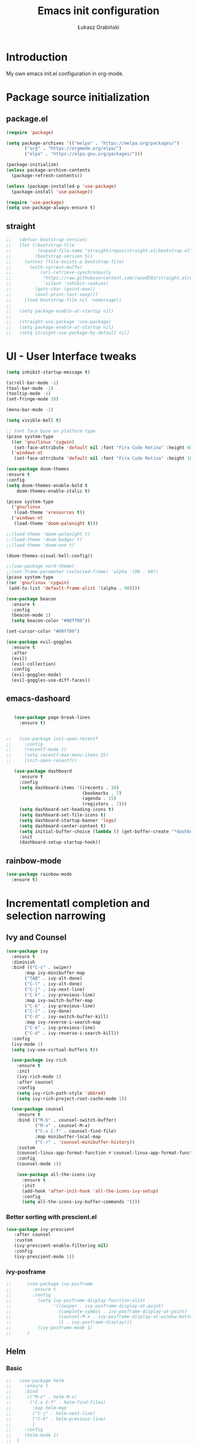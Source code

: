 #+TITLE: Emacs init configuration
#+AUTHOR: Łukasz Grabiński
#+EMAIL: lgrabinski@gmail.com
#+PROPERTY: header-args:emacs-lisp :tangle ./init.el :mkdirp yes

* Introduction
  My own emacs init.el configuration in org-mode.
* Package source initialization
** package.el
  #+BEGIN_SRC emacs-lisp
  (require 'package)

  (setq package-archives '(("melpa" . "https://melpa.org/packages/")
         ("org" . "https://orgmode.org/elpa/")
         ("elpa" . "https://elpa.gnu.org/packages/")))

  (package-initialize)
  (unless package-archive-contents
    (package-refresh-contents))

  (unless (package-installed-p 'use-package)
    (package-install 'use-package))

  (require 'use-package)
  (setq use-package-always-ensure t)

  #+END_SRC
** straight
   #+BEGIN_SRC emacs-lisp
;;   (defvar bootstrap-version)
;;   (let ((bootstrap-file
;;          (expand-file-name "straight/repos/straight.el/bootstrap.el" user-emacs-directory))
;;         (bootstrap-version 5))
;;     (unless (file-exists-p bootstrap-file)
;;       (with-current-buffer
;;           (url-retrieve-synchronously
;;            "https://raw.githubusercontent.com/raxod502/straight.el/develop/install.el"
;;            'silent 'inhibit-cookies)
;;         (goto-char (point-max))
;;         (eval-print-last-sexp)))
;;     (load bootstrap-file nil 'nomessage))
;;
;;   (setq package-enable-at-startup nil)
;;
;;   (straight-use-package 'use-package)
;;   (setq package-enable-at-startup nil)
;;   (setq straight-use-package-by-default nil)
   #+END_SRC
* UI - User Interface tweaks
  #+BEGIN_SRC emacs-lisp
    (setq inhibit-startup-message t)

    (scroll-bar-mode -1)
    (tool-bar-mode -1)
    (tooltip-mode -1)
    (set-fringe-mode 10)

    (menu-bar-mode -1)

    (setq vivible-bell t)

    ;; font face base on platform type
    (pcase system-type
      ((or 'gnu/linux 'cygwin)
       (set-face-attribute 'default nil :font "Fira Code Retina" :height 60))
      ('windows-nt 
       (set-face-attribute 'default nil :font "Fira Code Retina" :height 100)))

    (use-package doom-themes
    :ensure t
    :config
    (setq doom-themes-enable-bold t
        doom-themes-enable-italic t)

    (pcase system-type
      ('gnu/linux
       (load-theme 'xresources t))
      ('windows-nt
       (load-theme 'doom-palenight t)))

    ;;(load-theme 'doom-palenight t)
    ;;(load-theme 'doom-badger t)
    ;;(load-theme 'doom-one t)

    (doom-themes-visual-bell-config))

    ;;(use-package nord-theme)
    ;;(set-frame-parameter (selected-frame) 'alpha '(90 . 90))
    (pcase system-type
    ((or 'gnu/linux 'cygwin)
     (add-to-list 'default-frame-alist '(alpha . 90))))

    (use-package beacon
      :ensure t
      :config
      (beacon-mode 1)
      (setq beacon-color "#00ff00"))

    (set-cursor-color "#00ff00")

    (use-package evil-goggles
      :ensure t
      :after
      (evil)
      (evil-collection)
      :config
      (evil-goggles-mode)
      (evil-goggles-use-diff-faces))
  #+END_SRC

** emacs-dashoard 
   #+BEGIN_SRC emacs-lisp

        (use-package page-break-lines
          :ensure t)
    

     ;;   (use-package init-open-recentf
     ;;     :config
     ;;     (recentf-mode 1)
     ;;     (setq recentf-max-menu-items 25)
     ;;     (init-open-recentf))
 
        (use-package dashboard
          :ensure t
          :config
          (setq dashboard-items '((recents . 10)
                                  (bookmarks . 7)
                                  (agenda . 15)
                                  (registers . 7)))
          (setq dashboard-set-heading-icons t)
          (setq dashboard-set-file-icons t)
          (setq dashboard-startup-banner 'logo)
          (setq dashboard-center-content t)
          (setq initial-buffer-choice (lambda () (get-buffer-create "*dashboard*"))) ;; this is needed to open *dashboar* buffer after startup
          :init
          (dashboard-setup-startup-hook))

   #+END_SRC

** rainbow-mode
   #+BEGIN_SRC emacs-lisp
     (use-package rainbow-mode
       :ensure t)
   #+END_SRC

* Incrementatl completion and selection narrowing
** Ivy and Counsel
   #+BEGIN_SRC emacs-lisp
   (use-package ivy 
     :ensure t
     :diminish
     :bind (("C-s" . swiper)
          :map ivy-minibuffer-map
          ("TAB" . ivy-alt-done)
          ("C-l" . ivy-alt-done)
          ("C-j" . ivy-next-line)
          ("C-k" . ivy-previous-line)
          :map ivy-switch-buffer-map
          ("C-k" . ivy-previous-line)
          ("C-l" . ivy-done)
          ("C-d" . ivy-switch-buffer-kill)
          :map ivy-reverse-i-search-map
          ("C-k" . ivy-previous-line)
          ("C-d" . ivy-reverse-i-search-kill))
     :config
     (ivy-mode 1)
     (setq ivy-use-virtual-buffers t))

     (use-package ivy-rich
       :ensure t
       :init
       (ivy-rich-mode 1)
       :after counsel
       :config
       (setq ivy-rich-path-style 'abbred)
       (setq ivy-rich-project-root-cache-mode 1))

     (use-package counsel
       :ensure t
       :bind (("M-b" . counsel-switch-buffer)
              ("M-x" . counsel-M-x)
              ("C-x C-f" . counsel-find-file)
              :map minibuffer-local-map
              ("C-r" . 'counsel-minibuffer-history))
       :custom
       (counsel-linux-app-format-function #'counsel-linux-app-format-function-name-only)
       :config
       (counsel-mode 1))

       (use-package all-the-icons-ivy
         :ensure t
         :init
         (add-hook 'after-init-hook 'all-the-icons-ivy-setup)
         :config
         (setq all-the-icons-ivy-buffer-commands '()))
   #+END_SRC

*** Better sorting with prescient.el
    #+BEGIN_SRC emacs-lisp
   (use-package ivy-prescient
      :after counsel
      :custom
      (ivy-prescient-enable-filtering nil)
      :config
      (ivy-prescient-mode 1))
    #+END_SRC
*** ivy-posframe
    #+BEGIN_SRC emacs-lisp
;;      (use-package ivy-posframe
;;        :ensure t
;;        :config
;;          (setq ivy-posframe-display-function-alist
;;                '((swiper . ivy-posframe-display-at-point)
;;                  (complete-symbol . ivy-posframe-display-at-point)
;;                  (counsel-M-x . ivy-posframe-display-at-window-bottom-left)
;;                  (t . ivy-posframe-display)))
;;          (ivy-posframe-mode 1)
;;      )
    #+END_SRC
** Helm 
*** Basic
    #+BEGIN_SRC emacs-lisp
    ;;   (use-package helm
    ;;     :ensure t
    ;;     :bind
    ;;      (("M-x" . helm-M-x)
    ;;       ("C-x C-f" . helm-find-files)
    ;;        :map helm-map
    ;;        ("C-j" . helm-next-line)
    ;;        ("C-k" . helm-previous-line)
    ;;        )
    ;;     :config
    ;;     (helm-mode 1)
    ;;  )
    #+END_SRC
*** helm-swoop
    #+BEGIN_SRC emacs-lisp
    ;;  (use-package helm-swoop
    ;;    :ensure t
    ;;    :config
    ;;  )
    #+END_SRC
*** helm-org-rifle
    #+BEGIN_SRC emacs-lisp
      (use-package helm-org-rifle
        :ensure t
      )
    #+END_SRC
** Deft
   #+BEGIN_SRC emacs-lisp
     (use-package deft
       :ensure t
       :config
       (setq deft-directory "~/work")
       (setq deft-recursive t)
       (setq deft-extensions '("org" "md"))
     )
   #+END_SRC
** Vertico and Consult
*** Vertico
    #+BEGIN_SRC emacs-lisp
;;    (use-package vertico
;;      :init
;;        (vertico-mode))
    #+END_SRC
*** Consult
    #+BEGIN_SRC emacs-lisp
;;    (use-package consult
;;      :hook (completion-list-mode . consult-preview-at-point-mode)
;;      :init)
    #+END_SRC
* Org-mode 
** Basic
   #+BEGIN_SRC emacs-lisp
     (use-package org
       :ensure nil
       :config
       (setq org-ellipsis " ▼")
       (setq org-hide-emphasis-markers t)
       )
   #+END_SRC
** org-agenda
   #+BEGIN_SRC emacs-lisp
     (setq org-agenda-include-diary t)
     (setq org-log-done 'time)
     (setq calendar-mark-holidays-flag t)
     (setq org-agenda-files (apply 'append
      (mapcar
        (lambda (directory)
       (directory-files-recursively
         directory org-agenda-file-regexp))
            '("~/shared/" "~/work"))))
     (setq calendar-latitude 51.107883)
     (setq calendar-longitude 17.038538)
     (setq calendar-location-name "Wrocław")
   #+END_SRC
   
*** org-super-agenda
    #+BEGIN_SRC emacs-lisp
      (use-package org-super-agenda
        :ensure t
        :config
        (org-super-agenda-mode)
        (setq org-agenda-custom-commands
          '(("z" "Super agenda view - work"
             ((agenda "" ((org-agenda-span 'day)
                         (org-super-agenda-groups
                          '((:name "Today"
                                   :time-grid t
                                   :date today
                                   :todo "TODAY"
                                   :scheduled today
                                   :order 1)))))))))
      )
    #+END_SRC
** Better bullets 
   #+BEGIN_SRC emacs-lisp

        ;; org-superstart
        (use-package org-superstar
          :ensure t)
        (setq org-superstar-headline-bullets-list '("◉" "○" "✸" "✿" "○" "▷" "⁖"))
        (add-hook 'org-mode-hook (lambda () (org-superstar-mode 1)))

   #+END_SRC
** org-babel
   #+BEGIN_SRC emacs-lisp
     (org-babel-do-load-languages
       'org-babel-load-languages
       '((emacs-lisp . t)
       (python . t)
       (plantuml . t)
       (ditaa . t)
       (latex . t)
       (asymptote . t)
       (rust . t)
       (latex . t)
       ))
     (setq org-confirm-babel-evaluate nil)
   #+END_SRC
*** ob-rust
    #+BEGIN_SRC emacs-lisp
      (use-package ob-rust
        :ensure t)
    #+END_SRC
** org-download
   #+BEGIN_SRC emacs-lisp
   (use-package org-download
     :ensure t
     :config
     ;; add support for dired
     (add-hook 'dired-mode-hook 'org-download-enable)
   )
   #+END_SRC
** Fonts
   #+BEGIN_SRC emacs-lisp
   (set-face-attribute 'org-document-title nil :font "Cantarell" :weight 'bold :height 1.3)
   (dolist (face '((org-level-1 . 1.2)
                   (org-level-2 . 1.1)
                   (org-level-3 . 1.05)
                   (org-level-4 . 1.0)
                   (org-level-5 . 1.1)
                   (org-level-6 . 1.1)
                   (org-level-7 . 1.1)
                   (org-level-8 . 1.1))))
   ;;(set-face-attribute (car face) nil :font "Cantarell" :weight 'regular :height (cdr face))
   ;;(setq set-face-attribute (car face) nil
   ;;                         :font "Cantarell"
   ;;                         :weight 'regular
   ;;                         :height (cdr face)))
   #+END_SRC
** org-capture
   #+BEGIN_SRC emacs-lisp
   ;;(setq org-capture-templates) 
   #+END_SRC
** evil-mode
*** evil
     #+BEGIN_SRC emacs-lisp
       (use-package evil
       :ensure t
       :init
       (setq evil-want-integration t)
       (setq evil-want-keybinding nil)
       (setq evil-want-C-u-scroll t)
       (setq evil-want-C-i-jump nil)
       (setq evil-undo-system 'undo-fu)
       ;; More fine undo configuration for evil undo system
       (setq evil-want-fine-undo t)
       :config
       (evil-mode 1)
       (define-key evil-insert-state-map (kbd "C-g") 'evil-normal-state)
       (define-key evil-insert-state-map (kbd "C-h") 'evil-delete-backward-char-and-join)

       ;; Use visual line motions even outside of visual-line-mode buffers
       (evil-global-set-key 'motion "j" 'evil-next-visual-line)
       (evil-global-set-key 'motion "k" 'evil-previous-visual-line)

       (evil-set-initial-state 'messages-buffer-mode 'normal)
       (evil-set-initial-state 'dashboard-mode 'normal))

       (use-package evil-collection
       :ensure t
       :after evil
       :config
       (evil-collection-init))
    #+END_SRC

*** evil-tutor
    #+BEGIN_SRC emacs-lisp
    (use-package evil-tutor
      :ensure t)
    #+END_SRC
*** undo-tree
    *Note* Need to undo-tree in evi-mode
    Package not use as seems undo-tree is unassing causing errors on windows 10 run
    #+BEGIN_SRC emacs-lisp
     ;; (use-package undo-tree
      ;;  :init
      ;;  (global-undo-tree-mode 1)
     ;; )
    #+END_SRC
*** undo-fu
    #+BEGIN_SRC emacs-lisp
      (use-package undo-fu
        :ensure t
        :config
        ;;(global-undo-tree-mode -1)
        ;;(define-key evil-normal-state-map "u" 'undo-fu-only-undo)
        ;;(define-key evil-normal-state-map "\C-r" 'undo-fu-only-redo)
       )
    #+END_SRC
*** evil-org
    #+BEGIN_SRC emacs-lisp
      (use-package evil-org
        :ensure t
        :after org
        :hook ((org-mode . evil-org-mode)
          (org-agenda-mode . evil-org-mode)
          (evil-org-mode . (lambda () (evil-org-set-key-theme '(navigation todo insert textObjects additional)))))
        :config
        (require 'evil-org-agenda)
        (evil-org-agenda-set-keys)
        )
    #+END_SRC
** org-roam
   #+BEGIN_SRC emacs-lisp
     (use-package org-roam
       :ensure t
       :hook
         (after-init . org-roam-mode)
       :custom
         (org-roam-directory "~/work/org-roam")
         (org-roam-completition-everywhere t)
         ;; wa for variable readings
         ;;(add-to-list 'safe-local-variable-values
         ;;        '(org-roam-directory . "."))
         (org-roam-capture-templates
         '(("d" "default" plain
            "%?"
            :if-new (file+head "${slug}.org" "#+TITLE: ${title}\n")
            :unnarrowed t)))
       :init
         (setq org-roam-v2-ack t)
       :config
         (org-roam-setup)
     )
   #+END_SRC
   
*** org-roam dependencies
    #+BEGIN_SRC emacs-lisp
      (use-package dash
        :ensure t)
    #+END_SRC
*** org-roam-ui
    Replacement of org-roam-server for org-roam v2
    #+BEGIN_SRC emacs-lisp
;;    (use-package org-roam-ui
;;      :ensure
;;        (:host github :repo "org-roam/org-roam-ui" :branch "main" :files ("*.el" "out"))
;;        :after org-roam
;;    ;;         normally we'd recommend hooking orui after org-roam, but since org-roam does not have
;;    ;;         a hookable mode anymore, you're advised to pick something yourself
;;    ;;         if you don't care about startup time, use
;;    ;;  :hook (after-init . org-roam-ui-mode)
;;        :config
;;        (setq org-roam-ui-sync-theme t
;;              org-roam-ui-follow t
;;              org-roam-ui-update-on-save t
;;              org-roam-ui-open-on-start t))
    #+END_SRC
    #+BEGIN_SRC emacs-lisp
    (add-to-list 'load-path "~/.config/emacs/private/org-roam-ui")
    (load-library "org-roam-ui")
    #+END_SRC
**** org-roam-ui dependencies
     #+BEGIN_SRC emacs-lisp
     ;;(use-package simple_httpd
     ;;  :ensure t)

     ;;(use-package websocket
     ;;  :ensure t
     #+END_SRC
** org-habit
   #+BEGIN_SRC emacs-lisp
     (with-eval-after-load 'org
       (add-to-list 'org-modules 'org-habit t))
     (setq org-habit-show-all-today t)
   #+END_SRC
** org-journal
   #+BEGIN_SRC emacs-lisp
   (use-package org-journal
     :ensure t
   )
   #+END_SRC
** org-alert
   #+BEGIN_SRC emacs-lisp
   (use-package org-alert
     :ensure t
     :config
       (setq alert-default-style 'libnotify)
             org-alert-interval 30)
   #+END_SRC
* Key bindings
** Which-key

   #+BEGIN_SRC emacs-lisp
   (use-package which-key
     :init (which-key-mode)
     :diminish which-key-mode
     :config
     (setq which-key-idle-delay 0.2))
   #+END_SRC
** General.el
   #+BEGIN_SRC emacs-lisp
     (use-package general
       :config
       (general-create-definer sy/leader-keys
       :keymaps '(normal insert visual emacs)
       :prefix "SPC"
       :global-prefix "C-SPC")

       (sy/leader-keys
         "SPC" '(counsel-M-x :whick-key "M-x")
         ;;"SPC" '(helm-M-x :whick-key "M-x")
         "a" '(:ignore t :which-key "applications")
         "ad" '(dired :whick-key "dired")
         "ae" '(elfeed :which-key "elfeed")
         "ar" '(ranger :Which-key "ranger")
         ;;"am" '(mu4e :which-key "mu4e")
         ;; Above line moved to emacs_init_priv.org not shared on github
         "t" '(:ignore t :which-key "toggles")
         "tt" '(counsel-load-theme :which-key "choose theme")
         ;;"tt" '(load-theme :whick-key "choose theme")
         "o" '(:ignore t :which-key "org-mode")
         "oa" '(org-agenda :whick-key "org-agenda")
         "oc" '(org-capture :whick-key "capture")
         "or" '(:ignore t :which-key "roam")
         "orf" '(org-roam-node-find :which-key "find node")
         "ori" '(org-roam-node-insert :which-key "insert node")
         ;;"b" '(:ignore t :which-key "buffers")
         "bb" '(counsel-switch-buffer :which-key "switch-buffer")
         ;;"bb" '(helm-buffers-list :which-key "switch-buffer")
         "bn" '(next-buffer :which-key "next buffer")
         "bp" '(previous-buffer :whick-key "previuos-buffer")
         "bd" '(kill-buffer :whick-key "kill-buffer")
         "br" '(counsel-buffer-or-recentf :Which-key "recent")
         "f" '(:ignore t: :which-key "files")
         "ff" '(counsel-find-file :which-key "find")
         ;;"ff" '(helm-find-files :which-key "find")
         "fr" '(counsel-recentf :which-key "recent")
         "g" '(:ignore t: :which-key "magit")
         "gs" '(magit-status :which-key "status")
         "l" '(:ignore t: :which-key "links")
         "ll" '(link-hint-open-link-at-point :which-key "open link")
         "lo" '(link-hint-open-link :which-key "show links")
         "s" '(:ignore t: :which-key "search")
         "ss" '(swiper :whick-key "swiper")
         "sd" '(deft :which-key "deft")
         "sr" '(helm-org-rifle :which-key "rifle")
         "sR" '(helm-org-rifle-directories :which-key "rifle dir") 
         ;;"ss" '(helm-swoop :whick-key "swoop")
         "w" '(:ignore t :which-key "windows")
         "w/" '(split-window-right :which-key "split-right")
         "wh" '(evil-window-left :which-key "left")
         "wj" '(evil-window-down :which-key "down")
         "wk" '(evil-window-up :which-key "up")
         "wn" '(evil-window-next :which-key "next")
         "wN" '(evin-window-new  :which-key "new")
         "wl" '(evil-window-right :which-key "right")
         "wd" '(evil-window-delete :which-key "delete")))
   #+END_SRC
* Unicode fonts
  #+BEGIN_SRC emacs-lisp
  (use-package unicode-fonts
    :ensure t
    :config
    (unicode-fonts-setup)) 
  #+END_SRC
* Emojis
  #+BEGIN_SRC emacs-lisp
  (use-package emojify
    :commands emojify-mode)
  #+END_SRC
* Presentations
** org-tree-slide
   #+BEGIN_SRC emacs-lisp
   (defun sy/org-start-presentation ()
     (interactive)
     (org-tree-slide-mode 1)
     (setq text-scale-mode-amount 4)
     (test-scale 1))
     
   (defun sy/org-end-presentation ()
     (interactive)
     (text-scale-mode 0)
     (org-tree-slide-mode 0))

   (use-package org-tree-slide
     :defer t
     :after org
     :commands org-tree-slide-mode
     :config
     (evil-define-key 'normal org-tree-slide-mode-map
       (kbd "C-j") 'org-tree-slide-move-next-tree
       (kbd "C-k") 'org-tree-slide-move-previous-tree
       (kbd "q") 'sy/org-end-presentation)
     (setq org-tree-slide-header t))
   #+END_SRC
** Reveal.js
   #+BEGIN_SRC emacs-lisp
     (use-package org-re-reveal
       :ensure t
       :config
       (setq org-re-reveal-root "https://cdn.jsdelivr.net/npm/reveal.js"
             org-re-reveal-revealjs-version "4"))
   #+END_SRC
* Applications
** Elfeed
   Configuration created based on: [[http://pragmaticemacs.com/emacs/read-your-rss-feeds-in-emacs-with-elfeed/]]
   #+BEGIN_SRC emacs-lisp
   (use-package elfeed-org
     :ensure t
     :config
     (elfeed-org)
     (setq rmh-elfeed-org-files
       (list "~/shared/elfeed/elfeed.org")))
   #+END_SRC

   #+BEGIN_SRC emacs-lisp
     (use-package elfeed
       :ensure t
       :config
       (setq elfeed-db-directory "~/shared/elfeed/elfeeddb")
       (setq-default elfeed-search-filter "@6-months-ago "))
   #+END_SRC
*** elfeed-dashboard
    Based on elfeed-dashboard github description: [[https://github.com/Monoj321/elfeed-dashboard]]
    #+BEGIN_SRC emacs-lisp
    (use-package elfeed-dashboard
      :ensure t
      :config
      (setq elfeed-dashboard-file "~/shared/elfeed/elfeed-dashboard.org")
      ;; update feed counts on elfeed-quit
      (advice-add 'efleed-search-quit-window :after #'elfeed-dashboard-update-links))
    #+END_SRC
*** elfeed-goodies
    #+BEGIN_SRC emacs-lisp
      (use-package elfeed-goodies
      :ensure t
      :init
      (elfeed-goodies/setup)
      :config
      (setq elfeed-goodies/entry-pane-position 'bottom)
      (setq elfeed-goodies/feed-source-column-width 35)
      )
    #+END_SRC
** Dired
   #+BEGIN_SRC emacs-lisp
   (use-package dired
     :ensure nil)
    
   (use-package dired-single)

   (use-package all-the-icons-dired
     :hook (dired-mode . all-the-icons-dired-mode))
   #+END_SRC
** Ranger
   #+BEGIN_SRC emacs-lisp
     (use-package ranger
       :ensure t)
   #+END_SRC
** mu4e - emails
   Configuration moved to private part of may configuration: emacs_init_priv.org not shared on github.
*** mu4e-alert
    #+BEGIN_SRC emacs-lisp
      (use-package mu4e-alert
        :ensure t
        :hook
          (add-hook 'after-init-hook #'mu4e-alert-enable-mode-line-display)
        :config
          (setq mu4e-alert-set-default-style 'libnotify
                mu4e-alert-email-notification-types '(count))
      )
    #+END_SRC
* Editing
** Tab width
   #+BEGIN_SRC emacs-lisp
   (setq-default tab-width 2)
   (setq-default evil-shift-with tab-width)
   #+END_SRC
** Use spaces
   #+BEGIN_SRC emacs-lisp
   (setq-default indent-tabs-mode nil)
   #+END_SRC
* Scrolling and browsing
  #+BEGIN_SRC emacs-lisp
  (use-package link-hint
    :ensure t)
  #+END_SRC
* Checks and completition
** Flycheck
   #+BEGIN_SRC emacs-lisp
   (use-package flycheck
     :ensure t
     :init
     (global-flycheck-mode))
   #+END_SRC
** Auto-complete
   #+BEGIN_SRC emacs-lisp
   (use-package auto-complete
     :ensure t
     :init
     (progn
     (ac-config-default)
     (global-auto-complete-mode t))
   )
   #+END_SRC
   
   #+BEGIN_SRC emacs-lisp
   (use-package org-ac
     :config
     (org-ac/config-default))
   #+END_SRC
* Development
** Rust
   #+BEGIN_SRC emacs-lisp
   (use-package rust-mode
     :ensure t
     :config
     (setq rust-format-on-save t)
     (setq indent-tabs-mode nil)
     )
   #+END_SRC
** Python
** Magit
   #+BEGIN_SRC emacs-lisp
   (use-package magit
      :ensure t)
   #+END_SRC
** Yang
*** yang-mode
    #+BEGIN_SRC emacs-lisp
    (use-package yang-mode
      :ensure t)
    #+END_SRC
* Documentation
** rf-mode
   #+BEGIN_SRC emacs-lisp
     (use-package rfc-mode
       :ensure t
       :config
         (setq rfc-mode-directory (expand-file-name "~/rfc/"))
     )
   #+END_SRC
* Tweaks for Windows OS
** Java -jar apps paths
   #+BEGIN_SRC emacs-lisp
  (pcase system-type
  ('windows-nt 
  (setq org-plantuml-jar-path
      (expand-file-name "c:/programs/plantuml.jar"))
  (setq org-ditaa-jar-path
      (expand-file-name "c:/programs/ditaa0_9.jar"))
  ))
#+END_SRC
* Others

  #+BEGIN_SRC emacs-lisp
  (use-package command-log-mode)

  (use-package all-the-icons)

  (use-package doom-modeline
    :ensure t
    :init (doom-modeline-mode 1)
    :config
    (setq doom-modeline-height 22
          doom-modeline-minor-modes nil)
  )
        
  ;;(use-package spaceline
  ;;  :ensure t
  ;;  :config
  ;;  (spaceline-spacemacs-theme))

  (global-set-key (kbd "<escape>") 'keyboard-escape-quit)

  ;;(use-package ox-reveal
  ;;	:ensure t)
  ;;(require 'ox-reveal)

  (add-hook 'emacs-startup-hook
    (lambda ()
      (message "Emacs ready in %s with %d garbage collections."
        (format "%.2f seconds"
          (float-time
            (time-subtract after-init-time before-init-time)))
                           gcs-done)))


  ;; Make startup faster by reducing the frequency of garbage
  ;; collection.  The default is 800 kilobytes.  Measured in bytes.
  (setq gc-cons-threshold (* 50 1000 1000))

  ;; The rest of the init file.

  ;; Make gc pauses faster by decreasing the threshold.
  (setq gc-cons-threshold (* 2 1000 1000))
  #+END_SRC

#+BEGIN_SRC emacs-lisp
(use-package xresources-theme
  :ensure t)
#+END_SRC
* Additional config
** Private
   #+BEGIN_SRC emacs-lisp
   (let ((init_priv "~/shared/init_priv.el"))
        (when (file-exists-p init_priv)
              (load-file init_priv)))
   #+END_SRC
** Work
   #+BEGIN_SRC emacs-lisp
   (let ((init_work "~/work/init_work.el"))
        (when (file-exists-p init_work)
              (load-file init_work)))
   #+END_SRC
